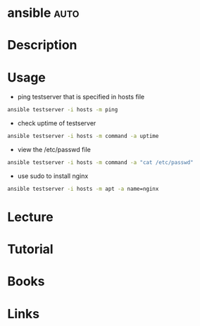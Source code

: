 #+TAGS: auto


* ansible							       :auto:
* Description
* Usage
- ping testserver that is specified in hosts file
#+BEGIN_SRC sh
ansible testserver -i hosts -m ping
#+END_SRC

- check uptime of testserver
#+BEGIN_SRC sh
ansible testserver -i hosts -m command -a uptime
#+END_SRC

- view the /etc/passwd file
#+BEGIN_SRC sh
ansible testserver -i hosts -m command -a "cat /etc/passwd"
#+END_SRC

- use sudo to install nginx
#+BEGIN_SRC sh
ansible testserver -i hosts -m apt -a name=nginx
#+END_SRC
* Lecture
* Tutorial
* Books
* Links
